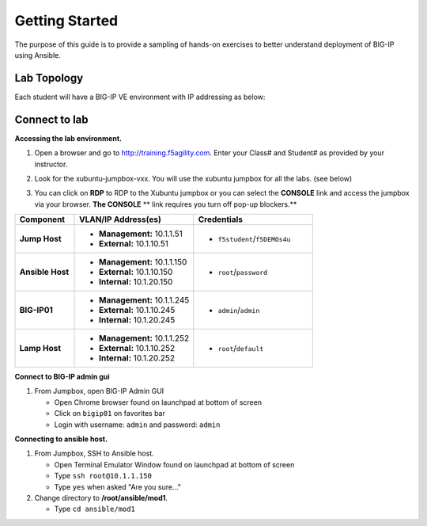 Getting Started
---------------

The purpose of this guide is to provide a sampling of hands-on exercises to 
better understand deployment of BIG-IP using Ansible.

Lab Topology
~~~~~~~~~~~~

Each student will have a BIG-IP VE environment with IP addressing as below:

.. image:: images/image000.png

Connect to lab
~~~~~~~~~~~~~~

**Accessing the lab environment.**

#. Open a browser and go to http://training.f5agility.com.  Enter your Class# 
   and Student# as provided by your instructor.

#. Look for the xubuntu-jumpbox-vxx.  You will use the xubuntu jumpbox for all 
   the labs. (see below)

   .. image:: images/image001.png
      :height: 300px

#. You can click on **RDP** to RDP to the Xubuntu jumpbox or you can select the
   **CONSOLE** link and access the jumpbox via your browser.  **The CONSOLE**
   ** link requires you turn off pop-up blockers.**

   .. image:: images/image002.png
      :height: 300px

.. list-table::
    :widths: 20 40 40
    :header-rows: 1
    :stub-columns: 1

    * - **Component**
      - **VLAN/IP Address(es)**
      - **Credentials**
    * - Jump Host
      - - **Management:** 10.1.1.51
        - **External:** 10.1.10.51
      - - ``f5student``/``f5DEMOs4u``
    * - Ansible Host
      - - **Management:** 10.1.1.150
        - **External:** 10.1.10.150
        - **Internal:** 10.1.20.150
      - - ``root``/``password``
    * - BIG-IP01
      - - **Management:** 10.1.1.245
        - **External:** 10.1.10.245
        - **Internal:** 10.1.20.245
      - - ``admin``/``admin``
    * - Lamp Host
      - - **Management:** 10.1.1.252
        - **External:** 10.1.10.252
        - **Internal:** 10.1.20.252
      - - ``root``/``default``

**Connect to BIG-IP admin gui**

#. From Jumpbox, open BIG-IP Admin GUI

   - Open Chrome browser found on launchpad at bottom of screen
   - Click on ``bigip01`` on favorites bar
   - Login with username: ``admin`` and password: ``admin``

**Connecting to ansible host.**

#. From Jumpbox, SSH to Ansible host.

   - Open Terminal Emulator Window found on launchpad at bottom of screen
   - Type ``ssh root@10.1.1.150``
   - Type ``yes`` when asked "Are you sure..."

#. Change directory to **/root/ansible/mod1**.

   - Type ``cd ansible/mod1``
